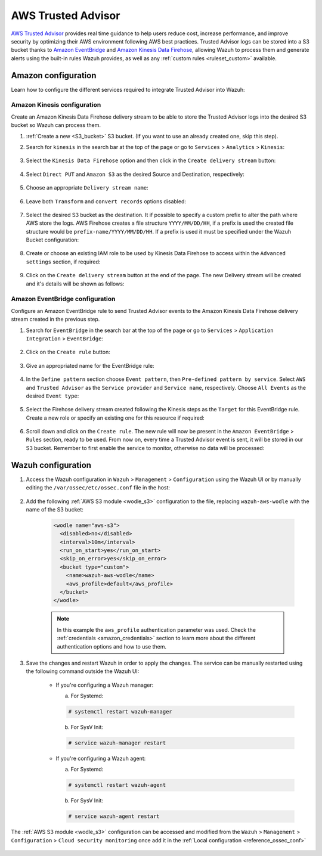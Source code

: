 .. Copyright (C) 2022 Wazuh, Inc.

.. _amazon_trusted_advisor:

AWS Trusted Advisor
===================

`AWS Trusted Advisor <https://aws.amazon.com/premiumsupport/trustedadvisor/>`_ provides real time guidance to help users reduce cost, increase performance, and improve security by optimizing their AWS environment following AWS best practices. Trusted Advisor logs can be stored into a S3 bucket thanks to `Amazon EventBridge <https://aws.amazon.com/eventbridge/>`_ and `Amazon Kinesis Data Firehose <https://aws.amazon.com/kinesis/data-firehose/>`_, allowing Wazuh to process them and generate alerts using the built-in rules Wazuh provides, as well as any :ref:`custom rules <ruleset_custom>` available.

Amazon configuration
--------------------

Learn how to configure the different services required to integrate Trusted Advisor into Wazuh:

    .. thumbnail:: ../../../images/aws/trusted-advisor.png
      :align: center
      :width: 100%

Amazon Kinesis configuration
^^^^^^^^^^^^^^^^^^^^^^^^^^^^

Create an Amazon Kinesis Data Firehose delivery stream to be able to store the Trusted Advisor logs into the desired S3 bucket so Wazuh can process them.

#. :ref:`Create a new <S3_bucket>` S3 bucket. (If you want to use an already created one, skip this step).

#. Search for ``kinesis`` in the search bar at the top of the page or go to ``Services`` > ``Analytics`` > ``Kinesis``:

    .. thumbnail:: ../../../images/aws/trusted-kinesis-0.png
      :align: center
      :width: 100%

#. Select the ``Kinesis Data Firehose`` option and then click in the ``Create delivery stream`` button:

    .. thumbnail:: ../../../images/aws/trusted-kinesis-1.png
      :align: center
      :width: 100%

#. Select ``Direct PUT`` and ``Amazon S3`` as the desired Source and Destination, respectively:

    .. thumbnail:: ../../../images/aws/trusted-kinesis-2.png
      :align: center
      :width: 100%

#. Choose an appropriate ``Delivery stream name``:

    .. thumbnail:: ../../../images/aws/trusted-kinesis-3.png
      :align: center
      :width: 100%

#. Leave both ``Transform`` and ``convert records`` options disabled:

    .. thumbnail:: ../../../images/aws/trusted-kinesis-4.png
      :align: center
      :width: 100%

#. Select the desired S3 bucket as the destination. It if possible to specify a custom prefix to alter the path where AWS store the logs. AWS Firehose creates a file structure ``YYYY/MM/DD/HH``, if a prefix is used the created file structure would be ``prefix-name/YYYY/MM/DD/HH``. If a prefix is used it must be specified under the Wazuh Bucket configuration:

    .. thumbnail:: ../../../images/aws/trusted-kinesis-5.png
      :align: center
      :width: 100%

#. Create or choose an existing IAM role to be used by Kinesis Data Firehose to access within the ``Advanced settings`` section, if required:

    .. thumbnail:: ../../../images/aws/trusted-kinesis-6.png
      :align: center
      :width: 100%

#. Click on the ``Create delivery stream`` button at the end of the page. The new Delivery stream will be created and it's details will be shown as follows:

    .. thumbnail:: ../../../images/aws/trusted-kinesis-7.png
      :align: center
      :width: 100%


Amazon EventBridge configuration
^^^^^^^^^^^^^^^^^^^^^^^^^^^^^^^^

Configure an Amazon EventBridge rule to send Trusted Advisor events to the Amazon Kinesis Data Firehose delivery stream created in the previous step.

#. Search for ``EventBridge`` in the search bar at the top of the page or go to ``Services`` > ``Application Integration`` > ``EventBridge``:

    .. thumbnail:: ../../../images/aws/trusted-eventbridge-1.png
      :align: center
      :width: 100%

#. Click on the ``Create rule`` button:

    .. thumbnail:: ../../../images/aws/trusted-eventbridge-2.png
      :align: center
      :width: 70%

#. Give an appropriated name for the EventBridge rule:

    .. thumbnail:: ../../../images/aws/trusted-eventbridge-3.png
      :align: center
      :width: 100%

#. In the ``Define pattern`` section choose ``Event pattern``, then ``Pre-defined pattern by service``. Select ``AWS`` and ``Trusted Advisor`` as the ``Service provider`` and ``Service name``, respectively. Choose ``All Events`` as the desired ``Event type``:

    .. thumbnail:: ../../../images/aws/trusted-eventbridge-4.png
      :align: center
      :width: 100%

#. Select the Firehose delivery stream created following the Kinesis steps as the ``Target`` for this EventBridge rule. Create a new role or specify an existing one for this resource if required:

    .. thumbnail:: ../../../images/aws/trusted-eventbridge-5.png
      :align: center
      :width: 100%


#. Scroll down and click on the ``Create rule``. The new rule will now be present in the ``Amazon EventBridge`` > ``Rules`` section, ready to be used. From now on, every time a Trusted Advisor event is sent, it will be stored in our S3 bucket. Remember to first enable the service to monitor, otherwise no data will be processed:

    .. thumbnail:: ../../../images/aws/trusted-eventbridge-6.png
      :align: center
      :width: 70%


Wazuh configuration
-------------------

#. Access the Wazuh configuration in ``Wazuh`` > ``Management`` > ``Configuration`` using the Wazuh UI or by manually editing the ``/var/ossec/etc/ossec.conf`` file in the host:

    .. thumbnail:: ../../../images/aws/trusted-ui-1.png
      :align: center
      :width: 100%

    .. thumbnail:: ../../../images/aws/trusted-ui-2.png
      :align: center
      :width: 100%

#. Add the following :ref:`AWS S3 module <wodle_s3>` configuration to the file, replacing ``wazuh-aws-wodle`` with the name of the S3 bucket:

    .. code-block:: xml

      <wodle name="aws-s3">
        <disabled>no</disabled>
        <interval>10m</interval>
        <run_on_start>yes</run_on_start>
        <skip_on_error>yes</skip_on_error>
        <bucket type="custom">
          <name>wazuh-aws-wodle</name>
          <aws_profile>default</aws_profile>
        </bucket>
      </wodle>

    .. note::
      In this example the ``aws_profile`` authentication parameter was used. Check the :ref:`credentials <amazon_credentials>` section to learn more about the different authentication options and how to use them.

#. Save the changes and restart Wazuh in order to apply the changes. The service can be manually restarted using the following command outside the Wazuh UI:

    * If you're configuring a Wazuh manager:

      a. For Systemd:

      .. code-block:: console

        # systemctl restart wazuh-manager

      b. For SysV Init:

      .. code-block:: console

        # service wazuh-manager restart

    * If you're configuring a Wazuh agent:

      a. For Systemd:

      .. code-block:: console

        # systemctl restart wazuh-agent

      b. For SysV Init:

      .. code-block:: console

        # service wazuh-agent restart

The :ref:`AWS S3 module <wodle_s3>` configuration can be accessed and modified from the ``Wazuh`` > ``Management`` > ``Configuration`` > ``Cloud security monitoring`` once add it in the :ref:`Local configuration <reference_ossec_conf>`

    .. thumbnail:: ../../../images/aws/trusted-ui-3.png
      :align: center
      :width: 70%
